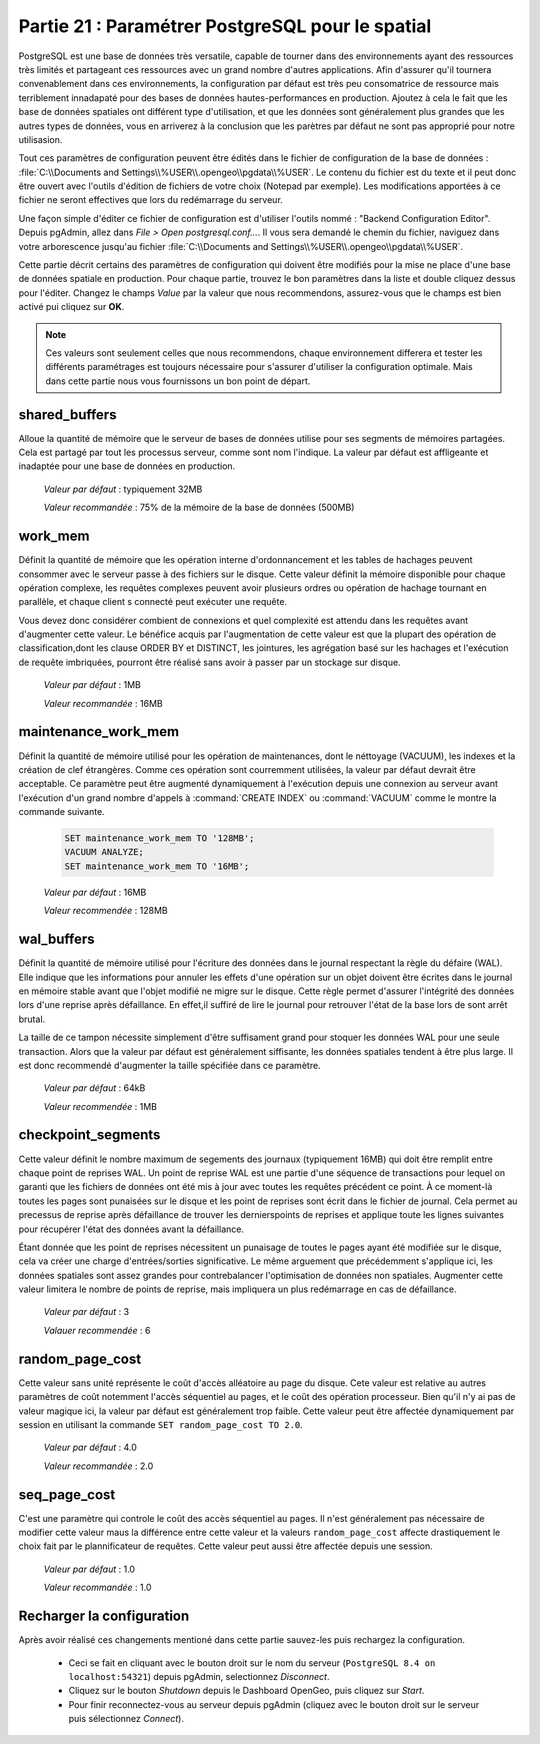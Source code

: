 .. _tuning:

Partie 21 : Paramétrer PostgreSQL pour le spatial
=================================================

PostgreSQL est une base de données très versatile, capable de tourner dans des environnements ayant des ressources très limités et partageant ces ressources avec un grand nombre d'autres applications. Afin d'assurer qu'il tournera convenablement dans ces environnements, la configuration par défaut est très peu consomatrice de ressource mais terriblement innadapaté pour des bases de données hautes-performances en production. Ajoutez à cela le fait que les base de données spatiales ont différent type d'utilisation, et que les données sont généralement plus grandes que les autres types de données, vous en arriverez à la conclusion que les parètres par défaut ne sont pas approprié pour notre utilisasion.

Tout ces paramètres de configuration peuvent être édités dans le fichier de configuration de la base de données : :file:`C:\\Documents and Settings\\%USER\\.opengeo\\pgdata\\%USER`.  Le contenu du fichier est du texte et il peut donc être ouvert avec l'outils d'édition de fichiers de votre choix (Notepad par exemple). Les modifications apportées à ce fichier ne seront effectives que lors du redémarrage du serveur.

.. image:: ./tuning/conf01.png

Une façon simple d'éditer ce fichier de configuration est d'utiliser l'outils nommé : "Backend Configuration Editor".  Depuis pgAdmin, allez dans *File > Open postgresql.conf...*. Il vous sera demandé le chemin du fichier, naviguez dans votre arborescence jusqu'au fichier :file:`C:\\Documents and Settings\\%USER\\.opengeo\\pgdata\\%USER`.

.. image:: ./tuning/conf02.png

.. image:: ./tuning/conf03.png

Cette partie décrit certains des paramètres de configuration qui doivent être modifiés pour la mise ne place d'une base de données spatiale en production. Pour chaque partie, trouvez le bon paramètres dans la liste et double cliquez dessus pour l'éditer. Changez le champs *Value* par la valeur que nous recommendons, assurez-vous que le champs est bien activé pui cliquez sur **OK**.

.. note:: Ces valeurs sont seulement celles que nous recommendons, chaque environnement differera et tester les différents paramétrages est toujours nécessaire pour s'assurer d'utiliser la configuration optimale. Mais dans cette partie nous vous fournissons un bon point de départ.

shared_buffers
--------------

Alloue la quantité de mémoire que le serveur de bases de données utilise pour ses segments de mémoires partagées. Cela est partagé par tout les processus serveur, comme sont nom l'indique. La valeur par défaut est affligeante et inadaptée pour une base de données en production.

  *Valeur par défaut* : typiquement 32MB

  *Valeur recommandée* : 75% de la mémoire de la base de données (500MB)

.. image:: ./tuning/conf04.png

work_mem
--------

Définit la quantité de mémoire que les opération interne d'ordonnancement et les tables de hachages peuvent consommer avec le serveur passe à des fichiers sur le disque. Cette valeur définit la mémoire disponible pour chaque opération complexe, les requêtes complexes peuvent avoir plusieurs ordres ou opération de hachage tournant en parallèle, et chaque client s connecté peut exécuter une requête. 

Vous devez donc considérer combient de connexions et quel complexité est attendu dans les requêtes avant d'augmenter cette valeur. Le bénéfice acquis par l'augmentation de cette valeur est que la plupart des opération de classification,dont les clause ORDER BY et DISTINCT, les jointures, les agrégation basé sur les hachages et l'exécution de requête imbriquées, pourront être réalisé sans avoir à passer par un stockage sur disque.

  *Valeur par défaut* : 1MB

  *Valeur recommandée* : 16MB

.. image:: ./tuning/conf05.png

maintenance_work_mem
--------------------

Définit la quantité de mémoire utilisé pour les opération de maintenances, dont le néttoyage (VACUUM), les indexes et la création de clef étrangères. Comme ces opération sont courremment utilisées, la valeur par défaut devrait être acceptable. Ce paramètre peut être augmenté dynamiquement à l'exécution depuis une connexion au serveur avant l'exécution d'un grand nombre d'appels à :command:`CREATE INDEX` ou :command:`VACUUM` comme le montre la commande suivante.

  .. code-block:: sql

    SET maintenance_work_mem TO '128MB';
    VACUUM ANALYZE;
    SET maintenance_work_mem TO '16MB';

  *Valeur par défaut* : 16MB

  *Valeur recommendée* : 128MB

.. image:: ./tuning/conf06.png

wal_buffers
-----------

Définit la quantité de mémoire utilisé pour l'écriture des données dans le journal respectant la règle du défaire (WAL). Elle indique que les informations pour annuler les effets d'une opération sur un objet doivent être écrites dans le journal en mémoire stable avant que l'objet modifié ne migre sur le disque. Cette règle permet d'assurer l'intégrité des données lors d'une reprise après défaillance. En effet,il suffiré de lire le journal pour retrouver l'état de la base lors de sont arrêt brutal. 

La taille de ce tampon nécessite simplement d'être suffisament grand pour stoquer les données WAL pour une seule transaction. Alors que la valeur par défaut est généralement siffisante, les données spatiales tendent à être plus large. Il est donc recommendé d'augmenter la taille spécifiée dans ce paramètre.

  *Valeur par défaut* : 64kB

  *Valeur recommendée* : 1MB

.. image:: ./tuning/conf07.png

checkpoint_segments
-------------------

Cette valeur définit le nombre maximum de segements des journaux (typiquement 16MB) qui doit être remplit entre chaque point de reprises WAL. Un point de reprise WAL est une partie d'une séquence de transactions pour lequel on garanti que les fichiers de données ont été mis à jour avec toutes les requêtes précédent ce point. À ce moment-là toutes les pages sont punaisées sur le disque et les point de reprises sont écrit dans le fichier de journal. Cela permet au precessus de reprise après défaillance de trouver les dernierspoints de reprises et applique toute les lignes suivantes pour récupérer l'état des données avant la défaillance.

Étant donnée que les point de reprises nécessitent un punaisage de toutes le pages ayant été modifiée sur le disque, cela va créer une charge d'entrées/sorties significative. Le même arguement que précédemment s'applique ici, les données spatiales sont assez grandes pour contrebalancer l'optimisation de données non spatiales. Augmenter cette valeur limitera le nombre de points de reprise, mais impliquera un plus redémarrage en cas de défaillance.

  *Valeur par défaut* : 3

  *Valauer recommendée* : 6

.. image:: ./tuning/conf08.png

random_page_cost
----------------

Cette valeur sans unité représente le coût d'accès alléatoire au page du disque. Cete valeur est relative au autres paramètres de coût notemment l'accès séquentiel au pages, et le coût des opération processeur. Bien qu'il n'y ai pas de valeur magique ici, la valeur par défaut est généralement trop faible. Cette valeur peut être affectée dynamiquement par session en utilisant la commande ``SET random_page_cost TO 2.0``.

  *Valeur par défaut* : 4.0

  *Valeur recommandée* : 2.0

.. image:: ./tuning/conf09.png
   
seq_page_cost
-------------

C'est une paramètre qui controle le coût des accès séquentiel au pages. Il n'est généralement pas nécessaire de modifier cette valeur maus la différence entre cette valeur et la valeurs ``random_page_cost`` affecte drastiquement le choix fait par le plannificateur de requêtes. Cette valeur peut aussi être affectée depuis une session.

  *Valeur par défaut* : 1.0

  *Valeur recommandée* : 1.0

.. image:: ./tuning/conf10.png

Recharger la configuration
--------------------------

Après avoir réalisé ces changements mentioné dans cette partie sauvez-les puis rechargez la configuration.

 * Ceci se fait en cliquant avec le bouton droit sur le nom du serveur (``PostgreSQL 8.4 on localhost:54321``) depuis pgAdmin, selectionnez *Disconnect*. 
 * Cliquez sur le bouton *Shutdown* depuis le Dashboard OpenGeo, puis cliquez sur *Start*. 
 * Pour finir reconnectez-vous au serveur depuis pgAdmin (cliquez avec le bouton droit sur le serveur puis sélectionnez *Connect*).
 
 
 
